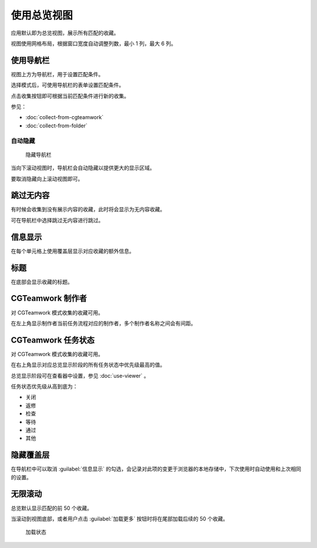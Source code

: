 使用总览视图
==========================

.. image:: ../_images/chrome_2020-09-03_11-57-08.png

应用默认即为总览视图，展示所有匹配的收藏。

视图使用网格布局，根据窗口宽度自动调整列数，最小 1 列，最大 6 列。

使用导航栏
---------------------

视图上方为导航栏，用于设置匹配条件。

选择模式后，可使用导航栏的表单设置匹配条件。

点击收集按钮即可根据当前匹配条件进行新的收集。

参见：

- :doc:`collect-from-cgteamwork`
- :doc:`collect-from-folder`

自动隐藏
~~~~~~~~~~~~~~~~~~~~~~~~

.. figure:: ../_images/chrome_2020-09-03_13-52-09.png

  隐藏导航栏

当向下滚动视图时，导航栏会自动隐藏以提供更大的显示区域。

要取消隐藏向上滚动视图即可。

跳过无内容
--------------------------

有时候会收集到没有展示内容的收藏，此时将会显示为无内容收藏。

可在导航栏中选择跳过无内容进行跳过。

信息显示
----------------------

在每个单元格上使用覆盖层显示对应收藏的额外信息。

标题
----------------

在底部会显示收藏的标题。

CGTeamwork 制作者
-----------------------------

对 CGTeamwork 模式收集的收藏可用。

在左上角显示制作者当前任务流程对应的制作者，多个制作者名称之间会有间距。

CGTeamwork 任务状态
-----------------------------

对 CGTeamwork 模式收集的收藏可用。

在右上角显示对应总览显示阶段的所有任务状态中优先级最高的值。

总览显示阶段可在查看器中设置，参见 :doc:`use-viewer` 。

任务状态优先级从高到底为：

- 关闭
- 返修
- 检查
- 等待
- 通过
- 其他

隐藏覆盖层
----------------------------

.. image:: ../_images/chrome_2020-09-03_13-53-50.png

在导航栏中可以取消 :guilabel:`信息显示` 的勾选，会记录对此项的变更于浏览器的本地存储中，下次使用时自动使用和上次相同的设置。 

无限滚动
--------------------

总览默认显示匹配的前 50 个收藏。

.. image:: ../_images/chrome_2020-09-03_15-05-51.png

当滚动到视图底部，或者用户点击 :guilabel:`加载更多` 按钮时将在尾部加载后续的 50 个收藏。

.. figure:: ../_images/chrome_2020-09-03_15-04-41.png

  加载状态
